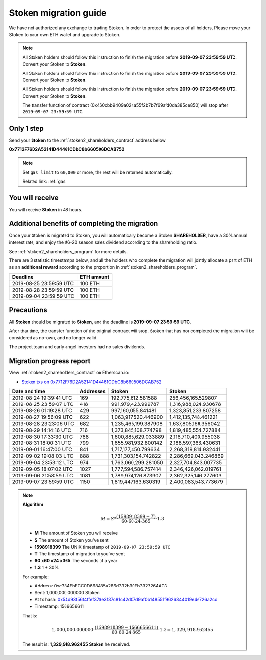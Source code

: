 .. _stoken2_migration:

Stoken migration guide
=========================

We have not authorized any exchange to trading Stoken.
In order to protect the assets of all holders,
Please move your Stoken to your own ETH wallet and upgrade to Stoken.

.. NOTE::
   All Stoken holders should follow this instruction to finish the migration before **2019-09-07 23:59:59 UTC**.
   Convert your Stoken to **Stoken**.

   All Stoken holders should follow this instruction to finish the migration before **2019-09-07 23:59:59 UTC**.
   Convert your Stoken to **Stoken**.

   All Stoken holders should follow this instruction to finish the migration before **2019-09-07 23:59:59 UTC**.
   Convert your Stoken to **Stoken**.

   The transfer function of contract (0x460cbb9409a024a55f2b7b7f69afd0da385ce850)
   will stop after ``2019-09-07 23:59:59 UTC``.



Only 1 step
-----------

Send your **Stoken** to the :ref:`stoken2_shareholders_contract` address below:

.. image:: /_static/contract/qrcode_stoken2_shareholders.svg
   :width: 35 %
   :alt: qrcode_stoken2_shareholders.svg

**0x7712F76D2A52141D44461CDbC8b660506DCAB752**

.. NOTE::

   Set ``gas limit`` to ``60,000`` or more,
   the rest will be returned automatically.

   Related link: :ref:`gas`



You will receive
----------------

You will receive **Stoken** in 48 hours.



Additional benefits of completing the migration
-----------------------------------------------

Once your Stoken is migrated to Stoken,
you will automatically become a Stoken **SHAREHOLDER**,
have a 30% annual interest rate,
and enjoy the #6-20 season sales dividend according to the shareholding ratio.

See :ref:`stoken2_shareholders_program` for more details.

There are 3 statistic timestamps below,
and all the holders who complete the migration will jointly allocate a part of ETH
as an **additional reward** according to the proportion in :ref:`stoken2_shareholders_program`.

=======================  ==========
Deadline                 ETH amount
=======================  ==========
2019-08-25 23:59:59 UTC  100 ETH
2019-08-28 23:59:59 UTC  100 ETH
2019-09-04 23:59:59 UTC  100 ETH
=======================  ==========


Precautions
-----------

All **Stoken** should be migrated to **Stoken**, and the deadline is **2019-09-07 23:59:59 UTC**.

After that time, the transfer function of the original contract will stop.
Stoken that has not completed the migration will be considered as no-own, and no longer valid.

The project team and early angel investors had no sales dividends.


.. _stoken2_migration_report:

Migration progress report
-------------------------

View :ref:`stoken2_shareholders_contract` on Etherscan.io:

- `Stoken txs on 0x7712F76D2A52141D44461CDbC8b660506DCAB752`_

.. _Stoken txs on 0x7712F76D2A52141D44461CDbC8b660506DCAB752:
   https://etherscan.io/token/0x82070415fee803f94ce5617be1878503e58f0a6a?a=0x7712f76d2a52141d44461cdbc8b660506dcab752


=======================  ==========  ====================  ====================
Date and time            Addresses   Stoken                 Stoken
=======================  ==========  ====================  ====================
2019-08-24 19:39:41 UTC  169         192,775,612.581588    256,456,165.529807
2019-08-25 23:59:07 UTC  418         991,979,423.999787    1,316,988,024.930678
2019-08-26 01:19:28 UTC  429         997,160,055.841481    1,323,851,233.807258
2019-08-27 19:56:09 UTC  622         1,063,917,520.446900  1,412,135,748.461221
2019-08-28 23:23:06 UTC  682         1,235,465,199.387908  1,637,805,166.356042
2019-08-29 14:14:16 UTC  716         1,373,845,108.774798  1,819,485,554.727884
2019-08-30 17:33:30 UTC  768         1,600,885,629.033889  2,116,710,400.955038
2019-08-31 18:00:31 UTC  799         1,655,981,932.800142  2,188,597,366.430631
2019-09-01 16:47:00 UTC  841         1,717,177,450.799634  2,268,319,814.932441
2019-09-02 19:08:03 UTC  888         1,731,303,154.742822  2,286,669,043.246869
2019-09-04 23:53:12 UTC  974         1,763,060,299.281050  2,327,704,843.007735
2019-09-05 18:07:02 UTC  1027        1,777,594,586.757414  2,346,426,062.019761
2019-09-06 21:58:59 UTC  1081        1,789,974,126.873907  2,362,325,146.277603
2019-09-07 23:59:59 UTC  1150        1,819,447,163.630319  2,400,083,543.773679
=======================  ==========  ====================  ====================


.. NOTE::

   **Algorithm**

   .. math::

      M = S * \frac{(1598918399 - T)}{60 \cdot 60 \cdot 24 \cdot 365} \cdot 1.3

   - **M** The amount of Stoken you will receive
   - **S** The amount of Stoken you've sent
   - **1598918399** The UNIX timestamp of ``2019-09-07 23:59:59 UTC``
   - **T** The timestamp of migration tx you've sent
   - **60 x60 x24 x365** The seconds of a year
   - **1.3** 1 + 30%

   For example:

   - Address: 0xc3B4EbECC0D668485a286d332b90Fb3927264AC3
   - Sent: 1,000,000.000000 Stoken
   - At tx hash: `0x54d93f56f4ffef379e3f37c81c42d07d9af0b148551f9626344019e4e726a2cd`_
   - Timestamp: 1566656611

   .. _0x54d93f56f4ffef379e3f37c81c42d07d9af0b148551f9626344019e4e726a2cd:
      https://etherscan.io/tx/0x54d93f56f4ffef379e3f37c81c42d07d9af0b148551f9626344019e4e726a2cd

   That is:

   .. math::

      1,000,000.000000 \cdot \frac{(1598918399 - 1566656611)}{60 \cdot 60 \cdot 24 \cdot 365} \cdot 1.3
      = 1,329,918.962455

   The result is: **1,329,918.962455 Stoken** he received.


